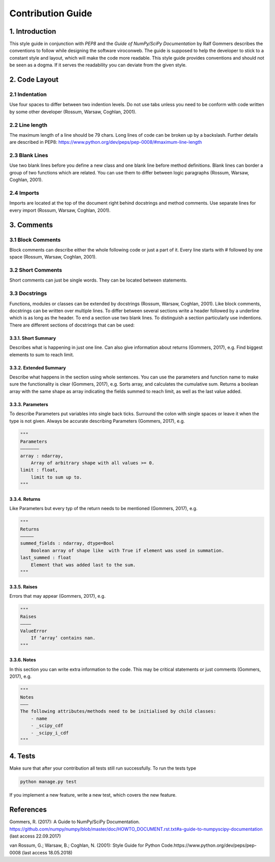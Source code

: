 ##################
Contribution Guide
##################

***************
1. Introduction
***************

This style guide in conjunction with *PEP8* and the *Guide of
NumPy/SciPy Documentation* by Ralf Gommers describes the conventions to
follow while designing the software viroconweb. The guide is supposed to
help the developer to stick to a constant style and layout, which will
make the code more readable. This style guide provides conventions and
should not be seen as a dogma. If it serves the readability you can
deviate from the given style.

**************
2. Code Layout
**************

2.1 Indentation
===============

Use four spaces to differ between two indention levels. Do not use tabs
unless you need to be conform with code written by some other developer
(Rossum, Warsaw, Coghlan, 2001).

2.2 Line length
===============

The maximum length of a line should be 79 chars. Long lines of code can
be broken up by a backslash. Further details are described in PEP8: 
https://www.python.org/dev/peps/pep-0008/#maximum-line-length

2.3 Blank Lines
===============

Use two blank lines before you define a new class and one blank line
before method definitions. Blank lines can border a group of two
functions which are related. You can use them to differ between logic
paragraphs (Rossum, Warsaw, Coghlan, 2001).

2.4 Imports
===========

Imports are located at the top of the document right behind docstrings
and method comments. Use separate lines for every import (Rossum,
Warsaw, Coghlan, 2001).

***********
3. Comments
***********

3.1 Block Comments
==================

Block comments can describe either the whole following code or just a
part of it. Every line starts with # followed by one space (Rossum,
Warsaw, Coghlan, 2001).

3.2 Short Comments
==================

Short comments can just be single words. They can be located between
statements.

3.3 Docstrings
==============

Functions, modules or classes can be extended by docstrings (Rossum,
Warsaw, Coghlan, 2001). Like block comments, docstrings can be written
over multiple lines. To differ between several sections write a header
followed by a underline which is as long as the header. To end a section
use two blank lines. To distinguish a section particularly use
indentions. There are different sections of docstrings that can be used:

3.3.1. Short Summary
--------------------

Describes what is happening in just one line. Can also give information
about returns (Gommers, 2017), e.g. Find biggest elements to sum to
reach limit.

3.3.2. Extended Summary
-----------------------

Describe what happens in the section using whole sentences. You can use
the parameters and function name to make sure the functionality is clear
(Gommers, 2017), e.g. Sorts array, and calculates the cumulative sum.
Returns a boolean array with the same shape as array indicating the
fields summed to reach limit, as well as the last value added.

3.3.3. Parameters
-----------------

To describe Parameters put variables into single back ticks. Surround
the colon with single spaces or leave it when the type is not given.
Always be accurate describing Parameters (Gommers, 2017), e.g.

.. code:: python

    """
    Parameters
    ——————–
    array : ndarray,
        Array of arbitrary shape with all values >= 0.
    limit : float,
        limit to sum up to.
    """

3.3.4. Returns
--------------

Like Parameters but every typ of the return needs to be mentioned
(Gommers, 2017), e.g.

.. code:: python

    """
    Returns
    ————–
    summed_fields : ndarray, dtype=Bool
        Boolean array of shape like  with True if element was used in summation.
    last_summed : float
        Element that was added last to the sum.
    """

3.3.5. Raises
-------------

Errors that may appear (Gommers, 2017), e.g.

.. code:: python

    """
    Raises
    ———–
    ValueError
        If ‘array‘ contains nan.
    """

3.3.6. Notes
------------

In this section you can write extra information to the code. This may be
critical statements or just comments (Gommers, 2017), e.g.

.. code:: python

    """
    Notes
    ———
    The following attributes/methods need to be initialised by child classes:
        - name
        - _scipy_cdf
        - _scipy_i_cdf
    """

********
4. Tests
********

Make sure that after your contribution all tests still run successfully.
To run the tests type

.. code:: console

    python manage.py test

If you implement a new feature, write a new test, which
covers the new feature.

**********
References
**********

Gommers, R. (2017): A Guide to NumPy/SciPy Documentation.
https://github.com/numpy/numpy/blob/master/doc/HOWTO\_DOCUMENT.rst.txt#a-guide-to-numpyscipy-documentation
(last access 22.09.2017)

van Rossum, G.; Warsaw, B.; Coghlan, N. (2001): Style Guide for Python
Code.https://www.python.org/dev/peps/pep-0008 (last access
18.05.2018)
